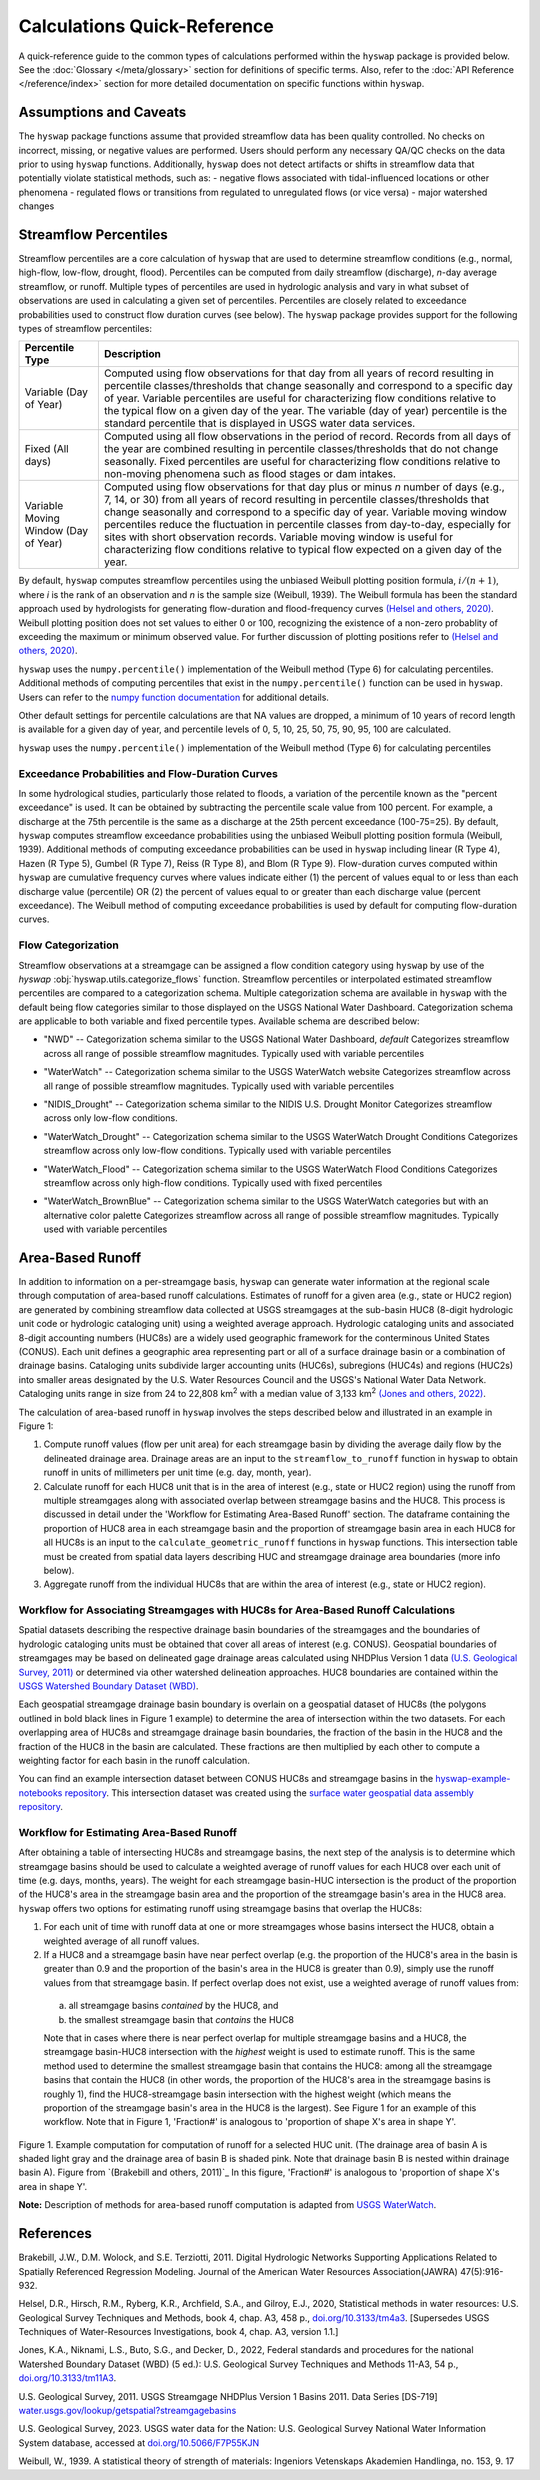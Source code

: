 Calculations Quick-Reference
============================

A quick-reference guide to the common types of calculations performed within the ``hyswap`` package is provided below. See the :doc:`Glossary </meta/glossary>` section for definitions of specific terms. Also, refer to the :doc:`API Reference </reference/index>` section for more detailed documentation on specific functions within ``hyswap``. 

Assumptions and Caveats
-----------------------
The ``hyswap`` package functions assume that provided streamflow data has been quality controlled. No checks on incorrect, missing, or negative values are performed. Users should perform any necessary QA/QC checks on the data prior to using ``hyswap`` functions. Additionally, ``hyswap`` does not detect artifacts or shifts in streamflow data that potentially violate statistical methods, such as:
- negative flows associated with tidal-influenced locations or other phenomena
- regulated flows or transitions from regulated to unregulated flows (or vice versa)
- major watershed changes


Streamflow Percentiles
----------------------

Streamflow percentiles are a core calculation of ``hyswap`` that are used to determine streamflow conditions (e.g., normal, high-flow, low-flow, drought, flood). Percentiles can be computed from daily streamflow (discharge), *n*-day average streamflow, or runoff. Multiple types of percentiles are used in hydrologic analysis and vary in what subset of observations are used in calculating a given set of percentiles. Percentiles are closely related to exceedance probabilities used to construct flow duration curves (see below). The ``hyswap`` package provides support for the following types of streamflow percentiles:

+---------------------------+-------------------------------------------+
| Percentile Type           | Description                               |
+===========================+===========================================+
| Variable (Day of Year)    | Computed using flow observations for that |
|                           | day from all years of record resulting    |
|                           | in percentile classes/thresholds that     |
|                           | change seasonally and correspond to a     |
|                           | specific day of year. Variable percentiles|
|                           | are useful for characterizing flow        |
|                           | conditions relative to the typical flow   |
|                           | on a given day of the year. The variable  |
|                           | (day of year) percentile is the standard  |
|                           | percentile that is displayed in USGS      |
|                           | water data services.                      |
+---------------------------+-------------------------------------------+
| Fixed (All days)          | Computed using all flow observations in   | 
|                           | the period of record. Records from all    |
|                           | days of the year are combined resulting   |
|                           | in percentile classes/thresholds that do  |
|                           | not change seasonally. Fixed percentiles  |
|                           | are useful for characterizing flow        |
|                           | conditions relative to non-moving         |
|                           | phenomena such as flood stages or dam     |
|                           | intakes.                                  |
+---------------------------+-------------------------------------------+
| Variable Moving Window    | Computed using flow observations for that |
| (Day of Year)             | day plus or minus *n* number of days      |
|                           | (e.g., 7, 14, or 30) from all years of    |
|                           | record resulting in percentile            |
|                           | classes/thresholds that change seasonally |
|                           | and correspond to a specific day of year. |
|                           | Variable moving window percentiles reduce |
|                           | the fluctuation in percentile classes from|
|                           | day-to-day, especially for sites with     |
|                           | short observation records. Variable       |
|                           | moving window is useful for               |
|                           | characterizing flow conditions relative to|
|                           | typical flow expected on a given day of   |
|                           | the year.                                 |
+---------------------------+-------------------------------------------+

By default, ``hyswap`` computes streamflow percentiles using the unbiased Weibull plotting position formula, :math:`i/(n+1)`, where *i* is the rank of an observation and *n* is the sample size (Weibull, 1939). The Weibull formula has been the standard approach used by hydrologists for generating flow-duration and flood-frequency curves `(Helsel and others, 2020)`_. Weibull plotting position does not set values to either 0 or 100, recognizing the existence of a non-zero probablity of exceeding the maximum or minimum observed value. For further discussion of plotting positions refer to `(Helsel and others, 2020)`_.

``hyswap`` uses the ``numpy.percentile()`` implementation of the Weibull method (Type 6) for calculating percentiles. Additional methods of computing percentiles that exist in the ``numpy.percentile()`` function can be used in ``hyswap``. Users can refer to the `numpy function documentation <https://numpy.org/doc/stable/reference/generated/numpy.percentile.html>`_ for additional details.

Other default settings for percentile calculations are that NA values are dropped, a minimum of 10 years of record length is available for a given day of year, and percentile levels of 0, 5, 10, 25, 50, 75, 90, 95, 100 are calculated.

``hyswap`` uses the ``numpy.percentile()`` implementation of the Weibull method (Type 6) for calculating percentiles

Exceedance Probabilities and Flow-Duration Curves
^^^^^^^^^^^^^^^^^^^^^^^^^^^^^^^^^^^^^^^^^^^^^^^^^

In some hydrological studies, particularly those related to floods, a variation of the percentile known as the "percent exceedance" is used. It can be obtained by subtracting the percentile scale value from 100 percent.  For example, a discharge at the 75th percentile is the same as a discharge at the 25th percent exceedance (100-75=25). By default, ``hyswap`` computes streamflow exceedance probabilities using the unbiased Weibull plotting position formula (Weibull, 1939). Additional methods of computing exceedance probabilities can be used in ``hyswap`` including linear (R Type 4), Hazen (R Type 5), Gumbel (R Type 7), Reiss (R Type 8), and Blom (R Type 9). Flow-duration curves computed within ``hyswap`` are cumulative frequency curves where values indicate either (1) the percent of values equal to or less than each discharge value (percentile) OR (2) the percent of values equal to or greater than each discharge value (percent exceedance). The Weibull method of computing exceedance probabilities is used by default for computing flow-duration curves.

Flow Categorization
^^^^^^^^^^^^^^^^^^^
Streamflow observations at a streamgage can be assigned a flow condition category using ``hyswap`` by use of the `hyswap` :obj:`hyswap.utils.categorize_flows` function. Streamflow percentiles or interpolated estimated streamflow percentiles are compared to a categorization schema. Multiple categorization schema are available in ``hyswap`` with the default being flow categories similar to those displayed on the USGS National Water Dashboard. Categorization schema are applicable to both variable and fixed percentile types. Available schema are described below:

* "NWD" -- Categorization schema similar to the USGS National Water Dashboard, *default*
  Categorizes streamflow across all range of possible streamflow magnitudes. Typically used with variable percentiles

  .. image:: ../reference/nwd.png
    :width: 800
    :alt: Categorization schema of percentile ranges, labels, and color palette similar to the National Water Dashboard. 

* "WaterWatch" -- Categorization schema similar to the USGS WaterWatch website
  Categorizes streamflow across all range of possible streamflow magnitudes. Typically used with variable percentiles

  .. image:: ../reference/waterwatch.png
    :width: 800
    :alt: Categorization schema of percentile ranges, labels, and color palette similar to USGS WaterWatch.

* "NIDIS_Drought" -- Categorization schema similar to the NIDIS U.S. Drought Monitor
  Categorizes streamflow across only low-flow conditions.

  .. image:: ../reference/nidis_drought.png
    :width: 800
    :alt: Categorization schema of percentile ranges, labels, and color palette similar to NIDIS U.S. Drought Monitor.

* "WaterWatch_Drought" -- Categorization schema similar to the USGS WaterWatch Drought Conditions
  Categorizes streamflow across only low-flow conditions. Typically used with variable percentiles

  .. image:: ../reference/waterwatch_drought.png
    :width: 800
    :alt: Categorization schema of percentile ranges, labels, and color palette similar to USGS WaterWatch Drought Conditions.

* "WaterWatch_Flood" -- Categorization schema similar to the USGS WaterWatch Flood Conditions
  Categorizes streamflow across only high-flow conditions. Typically used with fixed percentiles

  .. image:: ../reference/waterwatch_flood.png
    :width: 800
    :alt: Categorization schema of percentile ranges, labels, and color palette similar to USGS WaterWatch Flood Conditions.

* "WaterWatch_BrownBlue" -- Categorization schema similar to the USGS WaterWatch categories but with an alternative color palette
  Categorizes streamflow across all range of possible streamflow magnitudes. Typically used with variable percentiles
  
  .. image:: ../reference/waterwatch_brownblue.png
    :width: 800
    :alt: Categorization schema of percentile ranges and labels similar to USGS WaterWatch but with a brown-blue color palette.


Area-Based Runoff
-----------------

In addition to information on a per-streamgage basis, ``hyswap`` can generate water information at the regional scale through computation of area-based runoff calculations. Estimates of runoff for a given area (e.g., state or HUC2 region) are generated by combining streamflow data collected at USGS streamgages at the sub-basin HUC8 (8-digit hydrologic unit code or hydrologic cataloging unit) using a weighted average approach. Hydrologic cataloging units and associated 8-digit accounting numbers (HUC8s) are a widely used geographic framework for the conterminous United States (CONUS). Each unit defines a geographic area representing part or all of a surface drainage basin or a combination of drainage basins. Cataloging units subdivide larger accounting units (HUC6s), subregions (HUC4s) and regions (HUC2s) into smaller areas designated by the U.S. Water Resources Council and the USGS's National Water Data Network. Cataloging units range in size from 24 to 22,808 km\ :sup:`2` with a median value of 3,133 km\ :sup:`2` `(Jones and others, 2022)`_.

The calculation of area-based runoff in ``hyswap`` involves the steps described below and illustrated in an example in Figure 1:

1. Compute runoff values (flow per unit area) for each streamgage basin by dividing the average daily flow by the delineated drainage area. Drainage areas are an input to the ``streamflow_to_runoff`` function in ``hyswap`` to obtain runoff in units of millimeters per unit time (e.g. day, month, year).
2. Calculate runoff for each HUC8 unit that is in the area of interest (e.g., state or HUC2 region) using the runoff from multiple streamgages along with associated overlap between streamgage basins and the HUC8. This process is discussed in detail under the 'Workflow for Estimating Area-Based Runoff' section. The dataframe containing the proportion of HUC8 area in each streamgage basin and the proportion of streamgage basin area in each HUC8 for all HUC8s is an input to the ``calculate_geometric_runoff`` functions in ``hyswap`` functions. This intersection table must be created from spatial data layers describing HUC and streamgage drainage area boundaries (more info below).
3. Aggregate runoff from the individual HUC8s that are within the area of interest (e.g., state or HUC2 region).

Workflow for Associating Streamgages with HUC8s for Area-Based Runoff Calculations
^^^^^^^^^^^^^^^^^^^^^^^^^^^^^^^^^^^^^^^^^^^^^^^^^^^^^^^^^^^^^^^^^^^^^^^^^^^^^^^^^^

Spatial datasets describing the respective drainage basin boundaries of the streamgages and the boundaries of hydrologic cataloging units must be obtained that cover all areas of interest (e.g. CONUS). Geospatial boundaries of streamgages may be based on delineated gage drainage areas calculated using NHDPlus Version 1 data `(U.S. Geological Survey, 2011)`_ or determined via other watershed delineation approaches. HUC8 boundaries are contained within the `USGS Watershed Boundary Dataset (WBD) <https://www.usgs.gov/national-hydrography/watershed-boundary-dataset>`_. 

Each geospatial streamgage drainage basin boundary is overlain on a geospatial dataset of HUC8s (the polygons outlined in bold black lines in Figure 1 example) to determine the area of intersection within the two datasets. For each overlapping area of HUC8s and streamgage drainage basin boundaries, the fraction of the basin in the HUC8 and the fraction of the HUC8 in the basin are calculated. These fractions are then multiplied by each other to compute a weighting factor for each basin in the runoff calculation.

You can find an example intersection dataset between CONUS HUC8s and streamgage basins in the `hyswap-example-notebooks repository <https://code.usgs.gov/water/computational-tools/surface-water-work/hyswap-example-notebooks>`_. This intersection dataset was created using the `surface water geospatial data assembly repository <https://code.usgs.gov/water/computational-tools/surface-water-work/surface-water-geospatial-data-assembly>`_.

Workflow for Estimating Area-Based Runoff
^^^^^^^^^^^^^^^^^^^^^^^^^^^^^^^^^^^^^^^^^

After obtaining a table of intersecting HUC8s and streamgage basins, the next step of the analysis is to determine which streamgage basins should be used to calculate a weighted average of runoff values for each HUC8 over each unit of time (e.g. days, months, years). The weight for each streamgage basin-HUC intersection is the product of the proportion of the HUC8's area in the streamgage basin area and the proportion of the streamgage basin's area in the HUC8 area. ``hyswap`` offers two options for estimating runoff using streamgage basins that overlap the HUC8s: 

1. For each unit of time with runoff data at one or more streamgages whose basins intersect the HUC8, obtain a weighted average of all runoff values. 
2. If a HUC8 and a streamgage basin have near perfect overlap (e.g. the proportion of the HUC8's area in the basin is greater than 0.9 and the proportion of the basin's area in the HUC8 is greater than 0.9), simply use the runoff values from that streamgage basin. If perfect overlap does not exist, use a weighted average of runoff values from:
  (a) all streamgage basins *contained* by the HUC8, and 
  (b) the smallest streamgage basin that *contains* the HUC8 

  Note that in cases where there is near perfect overlap for multiple streamgage basins and a HUC8, the streamgage basin-HUC8 intersection with the *highest* weight is used to estimate runoff. This is the same method used to determine the smallest streamgage basin that contains the HUC8: among all the streamgage basins that contain the HUC8 (in other words, the proportion of the HUC8's area in the streamgage basins is roughly 1), find the HUC8-streamgage basin intersection with the highest weight (which means the proportion of the streamgage basin's area in the HUC8 is the largest). See Figure 1 for an example of this workflow. Note that in Figure 1, 'Fraction#' is analogous to 'proportion of shape X's area in shape Y'.

.. image:: ../reference/huc8_runoff_example.gif
  :width: 600
  :alt: Map and table that provide an example of the computation of area-based runoff for a given HUC. 

Figure 1. Example computation for computation of runoff for a selected HUC unit. (The drainage area of basin A is shaded light gray and the drainage area of basin B is shaded pink. Note that drainage basin B is nested within drainage basin A). Figure from `(Brakebill and others, 2011)`_ In this figure, 'Fraction#' is analogous to 'proportion of shape X's area in shape Y'.

**Note:** Description of methods for area-based runoff computation is adapted from `USGS WaterWatch <https://pubs.usgs.gov/publication/fs20083031>`_.

References
----------

Brakebill, J.W., D.M. Wolock, and S.E. Terziotti, 2011. Digital Hydrologic Networks Supporting Applications Related to Spatially Referenced Regression Modeling. Journal of the American Water Resources Association(JAWRA) 47(5):916-932. 

Helsel, D.R., Hirsch, R.M., Ryberg, K.R., Archfield, S.A., and Gilroy, E.J., 2020, Statistical methods in water resources: U.S. Geological Survey Techniques and Methods, book 4, chap. A3, 458 p., `doi.org/10.3133/tm4a3 <https://doi.org/10.3133/tm4a3>`_. [Supersedes USGS Techniques of Water-Resources Investigations, book 4, chap. A3, version 1.1.]

Jones, K.A., Niknami, L.S., Buto, S.G., and Decker, D., 2022, Federal standards and procedures for the national Watershed Boundary Dataset (WBD) (5 ed.): U.S. Geological Survey Techniques and Methods 11-A3, 54 p., `doi.org/10.3133/tm11A3 <https://doi.org/10.3133/tm11A3>`_.

U.S. Geological Survey, 2011. USGS Streamgage NHDPlus Version 1 Basins 2011. Data Series [DS-719] `water.usgs.gov/lookup/getspatial?streamgagebasins <https://water.usgs.gov/lookup/getspatial?streamgagebasins>`_

U.S. Geological Survey, 2023. USGS water data for the Nation: U.S. Geological Survey National Water Information System database, accessed at `doi.org/10.5066/F7P55KJN <http://dx.doi.org/10.5066/F7P55KJN>`_

Weibull, W., 1939. A statistical theory of strength of materials: Ingeniors Vetenskaps Akademien Handlinga, no. 153, 9. 17


.. _(Helsel and others, 2020): https://doi.org/10.3133/tm4A3
.. _(Jones and others, 2022): https://doi.org/10.3133/tm11A3
.. _(U.S. Geological Survey, 2011): https://water.usgs.gov/lookup/getspatial?streamgagebasins
.. _(U.S. Geological Survey, 2023): http://dx.doi.org/10.5066/F7P55KJN